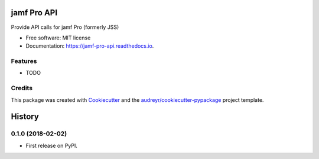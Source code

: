 ============
jamf Pro API
============


.. image:: https://img.shields.io/pypi/v/jamf_pro_api.svg
        :target: https://pypi.python.org/pypi/jssapi

.. image:: https://img.shields.io/travis/sreyemnayr/jamf_pro_api.svg
        :target: https://travis-ci.org/sreyemnayr/jamf_pro_api

.. image:: https://readthedocs.org/projects/jamf-pro-api/badge/?version=latest
        :target: https://jamf-pro-api.readthedocs.io/en/latest/?badge=latest
        :alt: Documentation Status

.. image:: https://pyup.io/repos/github/sreyemnayr/jamf_pro_api/shield.svg
     :target: https://pyup.io/repos/github/sreyemnayr/jamf_pro_api/
     :alt: Updates


Provide API calls for jamf Pro (formerly JSS)


* Free software: MIT license
* Documentation: https://jamf-pro-api.readthedocs.io.


Features
--------

* TODO

Credits
---------

This package was created with Cookiecutter_ and the `audreyr/cookiecutter-pypackage`_ project template.

.. _Cookiecutter: https://github.com/audreyr/cookiecutter
.. _`audreyr/cookiecutter-pypackage`: https://github.com/audreyr/cookiecutter-pypackage



=======
History
=======

0.1.0 (2018-02-02)
------------------

* First release on PyPI.


